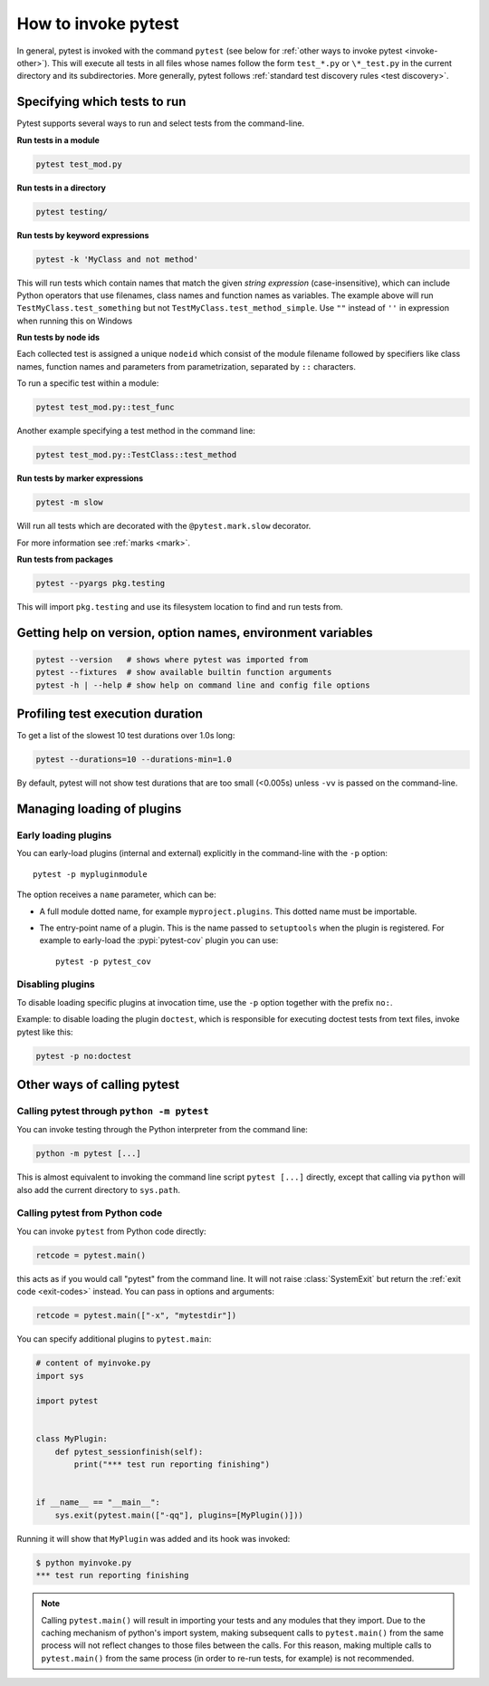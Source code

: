 
.. _usage:

How to invoke pytest
==========================================

..  seealso:: :ref:`Complete pytest command-line flag reference <command-line-flags>`

In general, pytest is invoked with the command ``pytest`` (see below for :ref:`other ways to invoke pytest
<invoke-other>`). This will execute all tests in all files whose names follow the form ``test_*.py`` or ``\*_test.py``
in the current directory and its subdirectories. More generally, pytest follows :ref:`standard test discovery rules
<test discovery>`.


.. _select-tests:

Specifying which tests to run
------------------------------

Pytest supports several ways to run and select tests from the command-line.

**Run tests in a module**

.. code-block:: bash

    pytest test_mod.py

**Run tests in a directory**

.. code-block:: bash

    pytest testing/

**Run tests by keyword expressions**

.. code-block:: bash

    pytest -k 'MyClass and not method'

This will run tests which contain names that match the given *string expression* (case-insensitive),
which can include Python operators that use filenames, class names and function names as variables.
The example above will run ``TestMyClass.test_something``  but not ``TestMyClass.test_method_simple``.
Use ``""`` instead of ``''`` in expression when running this on Windows

.. _nodeids:

**Run tests by node ids**

Each collected test is assigned a unique ``nodeid`` which consist of the module filename followed
by specifiers like class names, function names and parameters from parametrization, separated by ``::`` characters.

To run a specific test within a module:

.. code-block:: bash

    pytest test_mod.py::test_func


Another example specifying a test method in the command line:

.. code-block:: bash

    pytest test_mod.py::TestClass::test_method

**Run tests by marker expressions**

.. code-block:: bash

    pytest -m slow

Will run all tests which are decorated with the ``@pytest.mark.slow`` decorator.

For more information see :ref:`marks <mark>`.

**Run tests from packages**

.. code-block:: bash

    pytest --pyargs pkg.testing

This will import ``pkg.testing`` and use its filesystem location to find and run tests from.


Getting help on version, option names, environment variables
--------------------------------------------------------------

.. code-block:: bash

    pytest --version   # shows where pytest was imported from
    pytest --fixtures  # show available builtin function arguments
    pytest -h | --help # show help on command line and config file options


.. _durations:

Profiling test execution duration
-------------------------------------

.. versionchanged:: 6.0

To get a list of the slowest 10 test durations over 1.0s long:

.. code-block:: bash

    pytest --durations=10 --durations-min=1.0

By default, pytest will not show test durations that are too small (<0.005s) unless ``-vv`` is passed on the command-line.


Managing loading of plugins
-------------------------------

Early loading plugins
~~~~~~~~~~~~~~~~~~~~~~~

You can early-load plugins (internal and external) explicitly in the command-line with the ``-p`` option::

    pytest -p mypluginmodule

The option receives a ``name`` parameter, which can be:

* A full module dotted name, for example ``myproject.plugins``. This dotted name must be importable.
* The entry-point name of a plugin. This is the name passed to ``setuptools`` when the plugin is
  registered. For example to early-load the :pypi:`pytest-cov` plugin you can use::

    pytest -p pytest_cov


Disabling plugins
~~~~~~~~~~~~~~~~~~

To disable loading specific plugins at invocation time, use the ``-p`` option
together with the prefix ``no:``.

Example: to disable loading the plugin ``doctest``, which is responsible for
executing doctest tests from text files, invoke pytest like this:

.. code-block:: bash

    pytest -p no:doctest


.. _invoke-other:

Other ways of calling pytest
-----------------------------------------------------

.. _invoke-python:

Calling pytest through ``python -m pytest``
~~~~~~~~~~~~~~~~~~~~~~~~~~~~~~~~~~~~~~~~~~~~

You can invoke testing through the Python interpreter from the command line:

.. code-block:: text

    python -m pytest [...]

This is almost equivalent to invoking the command line script ``pytest [...]``
directly, except that calling via ``python`` will also add the current directory to ``sys.path``.


.. _`pytest.main-usage`:

Calling pytest from Python code
~~~~~~~~~~~~~~~~~~~~~~~~~~~~~~~~~~~~~~~~~~~~

You can invoke ``pytest`` from Python code directly:

.. code-block:: python

    retcode = pytest.main()

this acts as if you would call "pytest" from the command line.
It will not raise :class:`SystemExit` but return the :ref:`exit code <exit-codes>` instead.
You can pass in options and arguments:

.. code-block:: python

    retcode = pytest.main(["-x", "mytestdir"])

You can specify additional plugins to ``pytest.main``:

.. code-block:: python

    # content of myinvoke.py
    import sys

    import pytest


    class MyPlugin:
        def pytest_sessionfinish(self):
            print("*** test run reporting finishing")


    if __name__ == "__main__":
        sys.exit(pytest.main(["-qq"], plugins=[MyPlugin()]))

Running it will show that ``MyPlugin`` was added and its
hook was invoked:

.. code-block:: pytest

    $ python myinvoke.py
    *** test run reporting finishing


.. note::

    Calling ``pytest.main()`` will result in importing your tests and any modules
    that they import. Due to the caching mechanism of python's import system,
    making subsequent calls to ``pytest.main()`` from the same process will not
    reflect changes to those files between the calls. For this reason, making
    multiple calls to ``pytest.main()`` from the same process (in order to re-run
    tests, for example) is not recommended.
